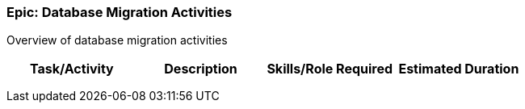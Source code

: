 === Epic: Database Migration Activities

Overview of database migration activities 

[cols=",,,",options="header",]
|===
|Task/Activity |Description |Skills/Role Required |Estimated Duration
| | | |
| | | |
| | | |
|===

